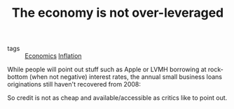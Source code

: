 :PROPERTIES:
:ID:       1fe36abe-f52f-4eab-8131-3409c711865c
:END:
#+TITLE: The economy is not over-leveraged
#+CREATED: [2022-01-17 Mon 19:27]
#+LAST_MODIFIED: [2022-02-09 Wed 09:57]

- tags :: [[id:5fecd21c-5701-48af-9fd8-a2a2ab9b36a8][Economics]] [[id:d0110ef7-f82f-4568-bb0d-9ac077994b8e][Inflation]]

While people will point out stuff such as Apple or LVMH borrowing at rock-bottom (when not negative) interest rates, the annual small business loans originations still haven't recovered from 2008:

#+DOWNLOADED: https://cdn.substack.com/image/fetch/w_1100,c_limit,f_auto,q_auto:good,fl_progressive:steep/https%3A%2F%2Fbucketeer-e05bbc84-baa3-437e-9518-adb32be77984.s3.amazonaws.com%2Fpublic%2Fimages%2F0f54ee81-df06-49bd-9ac2-3a068b5b5318_1843x991.png @ 2022-01-17 19:29:00
#+ATTR_ORG: :width 700
[[file:images/2022-01-17_19-29-00_https%3A%2F%2Fbucketeer-e05bbc84-baa3-437e-9518-adb32be77984.s3.amazonaws.com%2Fpublic%2Fimages%2F0f54ee81-df06-49bd-9ac2-3a068b5b5318_1843x991.png]]

So credit is not as cheap and available/accessible as critics like to point out.
